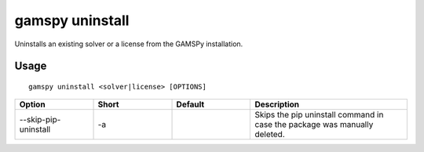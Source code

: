 gamspy uninstall
================

Uninstalls an existing solver or a license from the GAMSPy installation.

Usage
-----

::

  gamspy uninstall <solver|license> [OPTIONS]  

.. list-table::
   :widths: 20 20 20 40
   :header-rows: 1

   * - Option
     - Short
     - Default
     - Description
   * - -\-skip-pip-uninstall 
     - -a
     - 
     - Skips the pip uninstall command in case the package was manually deleted.
